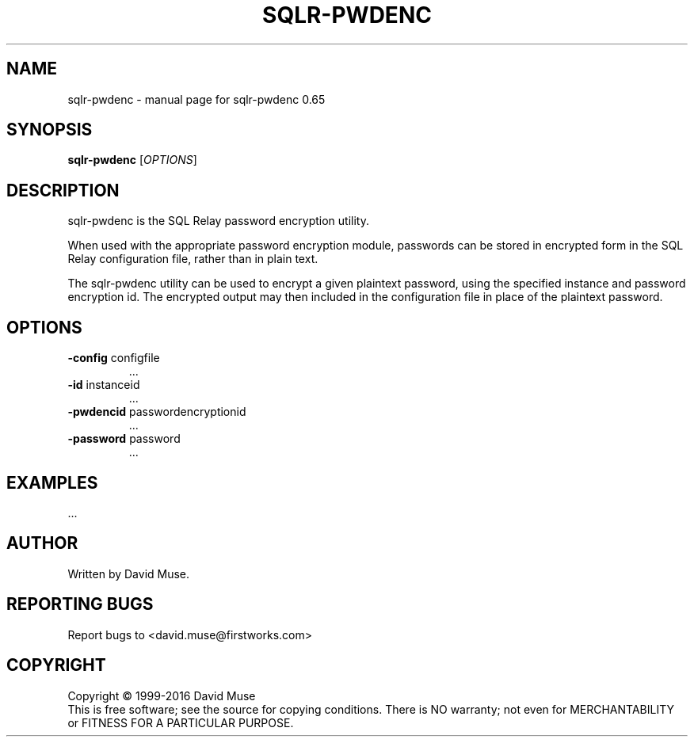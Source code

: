 .\" DO NOT MODIFY THIS FILE!  It was generated by help2man 1.47.3.
.TH SQLR-PWDENC "8" "January 2016" "SQL Relay" "System Administration Utilities"
.SH NAME
sqlr-pwdenc \- manual page for sqlr-pwdenc 0.65
.SH SYNOPSIS
.B sqlr-pwdenc
[\fI\,OPTIONS\/\fR]
.SH DESCRIPTION
sqlr\-pwdenc is the SQL Relay password encryption utility.
.PP
When used with the appropriate password encryption module, passwords can be stored in encrypted form in the SQL Relay configuration file, rather than in plain text.
.PP
The sqlr\-pwdenc utility can be used to encrypt a given plaintext password, using the specified instance and password encryption id.  The encrypted output may then included in the configuration file in place of the plaintext password.
.SH OPTIONS
.TP
\fB\-config\fR configfile
\&...
.TP
\fB\-id\fR instanceid
\&...
.TP
\fB\-pwdencid\fR passwordencryptionid
\&...
.TP
\fB\-password\fR password
\&...
.SH EXAMPLES
\&...
.SH AUTHOR
Written by David Muse.
.SH "REPORTING BUGS"
Report bugs to <david.muse@firstworks.com>
.SH COPYRIGHT
Copyright \(co 1999\-2016 David Muse
.br
This is free software; see the source for copying conditions.  There is NO
warranty; not even for MERCHANTABILITY or FITNESS FOR A PARTICULAR PURPOSE.
